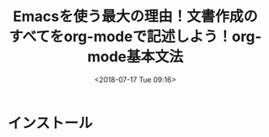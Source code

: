 #+title: Emacsを使う最大の理由！文書作成のすべてをorg-modeで記述しよう！org-mode基本文法
#+date: <2018-07-17 Tue 09:16>
#+tags: emacs, org-mode

* インストール


